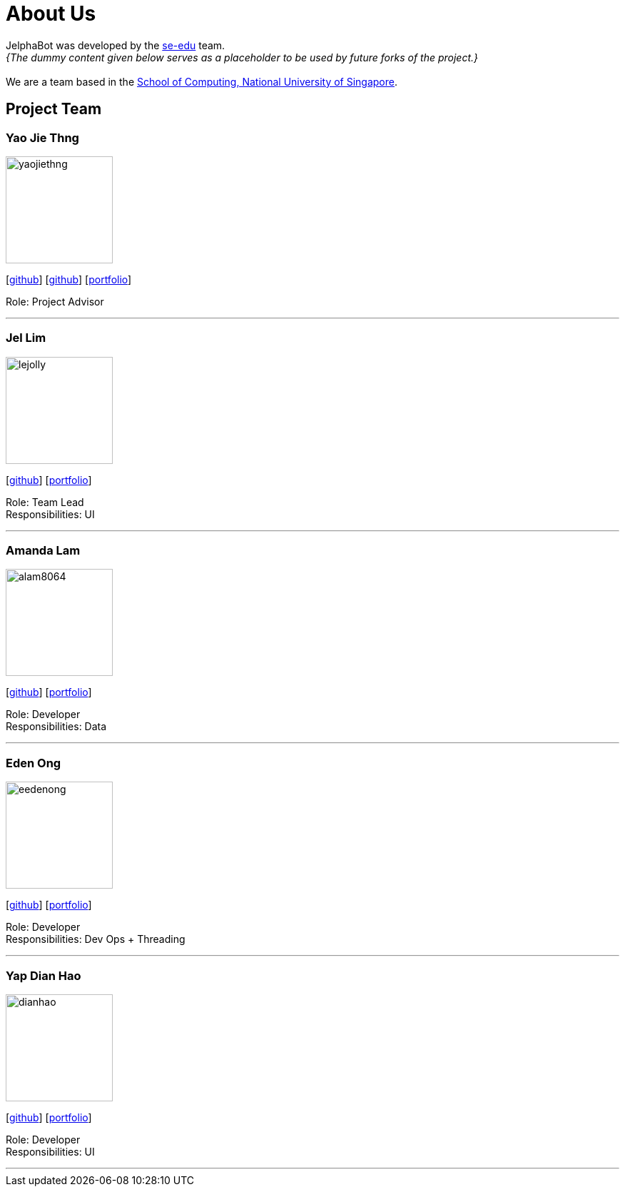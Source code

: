 = About Us
:site-section: AboutUs
:relfileprefix: team/
:imagesDir: images
:stylesDir: stylesheets

JelphaBot was developed by the https://se-edu.github.io/docs/Team.html[se-edu] team. +
_{The dummy content given below serves as a placeholder to be used by future forks of the project.}_ +
{empty} +
We are a team based in the http://www.comp.nus.edu.sg[School of Computing, National University of Singapore].

== Project Team

=== Yao Jie Thng
image::yaojiethng.jpg[width="150", align="left"]
{empty}[http://github.com/yaojiethng[github]] [https://github.com/damithc[github]] [<<johndoe#, portfolio>>]

Role: Project Advisor

'''

=== Jel Lim
image::lejolly.jpg[width="150", align="left"]
{empty}[https://github.com/Clouddoggo[github]] [<<johndoe#, portfolio>>]

Role: Team Lead +
Responsibilities: UI

'''

=== Amanda Lam
image::alam8064.png[width="150", align="left"]
{empty}[http://github.com/alam8064[github]] [<<johndoe#, portfolio>>]

Role: Developer +
Responsibilities: Data

'''

=== Eden Ong
image::eedenong.png[width="150", align="left"]
{empty}[http://github.com/eedenong[github]] [<<johndoe#, portfolio>>]

Role: Developer +
Responsibilities: Dev Ops + Threading

'''

=== Yap Dian Hao
image::dianhao.png[width="150", align="left"]
{empty}[http://github.com/yapdianhao[github]] [<<johndoe#, portfolio>>]

Role: Developer +
Responsibilities: UI

'''
